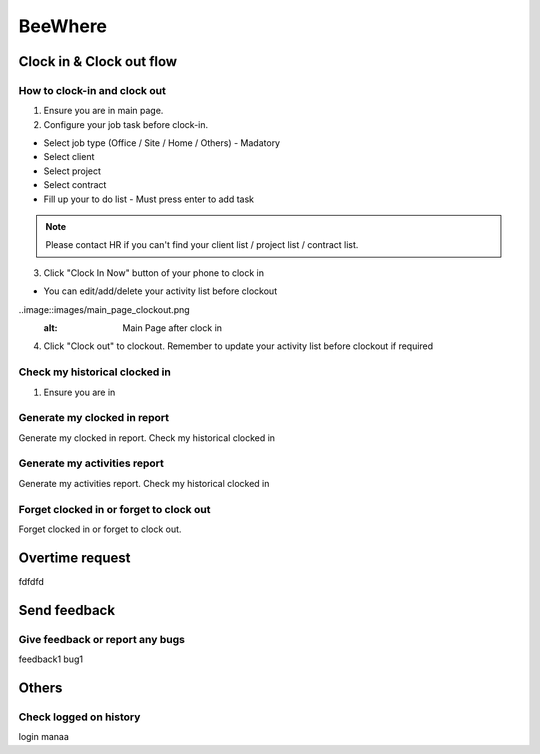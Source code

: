 .. eLeave document beewhere page

********
BeeWhere
********

Clock in & Clock out flow
*************************

How to clock-in and clock out
=============================

1. Ensure you are in main page. 
2. Configure your job task before clock-in.

* Select job type (Office / Site / Home / Others) - Madatory 
* Select client
* Select project
* Select contract
* Fill up your to do list - Must press enter to add task

.. image::images/main_page.png
      :alt: Main Page

.. image::images/main_page_clockin.png
      :alt: Main Page before clock in

.. note::  Please contact HR if you can't find your client list / project list / contract list.

3. Click "Clock In Now" button of your phone to clock in

* You can edit/add/delete your activity list before clockout

..image::images/main_page_clockout.png
      :alt: Main Page after clock in

4. Click "Clock out" to clockout. Remember to update your activity list before clockout if required

Check my historical clocked in
==============================
1. Ensure you are in 

Generate my clocked in report
=============================
Generate my clocked in report. Check my historical clocked in

Generate my activities report
=============================
Generate my activities report. Check my historical clocked in

Forget clocked in or forget to clock out
========================================
Forget clocked in or forget to clock out.

Overtime request
****************
fdfdfd

Send feedback
*************

Give feedback or report any bugs
================================
feedback1 bug1

Others
******

Check logged on history
=======================
login manaa

